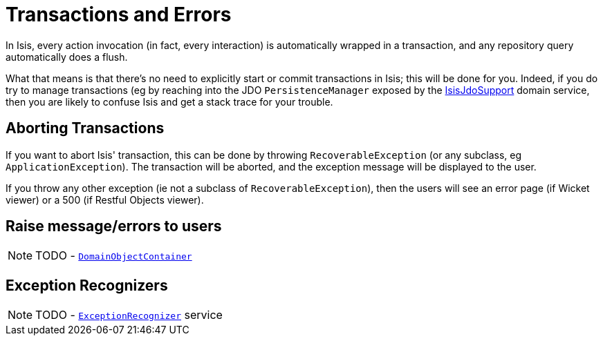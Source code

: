 [[_ug_more-advanced_transactions-and-errors]]
= Transactions and Errors
:Notice: Licensed to the Apache Software Foundation (ASF) under one or more contributor license agreements. See the NOTICE file distributed with this work for additional information regarding copyright ownership. The ASF licenses this file to you under the Apache License, Version 2.0 (the "License"); you may not use this file except in compliance with the License. You may obtain a copy of the License at. http://www.apache.org/licenses/LICENSE-2.0 . Unless required by applicable law or agreed to in writing, software distributed under the License is distributed on an "AS IS" BASIS, WITHOUT WARRANTIES OR  CONDITIONS OF ANY KIND, either express or implied. See the License for the specific language governing permissions and limitations under the License.
:_basedir: ../
:_imagesdir: images/

In Isis, every action invocation (in fact, every interaction) is automatically wrapped in a transaction, and any repository query automatically does a flush.

What that means is that there's no need to explicitly start or commit transactions in Isis; this will be done for you. Indeed, if you do try to manage transactions (eg by reaching into the JDO `PersistenceManager` exposed by the xref:rg.adoc#_rg_services-api_manpage-IsisJdoSupport[IsisJdoSupport] domain service, then you are likely to confuse Isis and get a stack trace for your trouble.




== Aborting Transactions

If you want to abort Isis' transaction, this can be done by throwing `RecoverableException` (or any subclass, eg `ApplicationException`). The transaction will be aborted, and the exception message will be displayed to the user.

If you throw any other exception (ie not a subclass of `RecoverableException`), then the users will see an error page (if Wicket viewer) or a 500 (if Restful Objects viewer).





== Raise message/errors to users

NOTE: TODO - xref:rg.adoc#_rg_services-api_manpage-DomainObjectContainer_messages-api[`DomainObjectContainer`]



== Exception Recognizers

NOTE: TODO - xref:rg.adoc#_rg_services-spi_manpage-ExceptionRecognizer[`ExceptionRecognizer`] service

